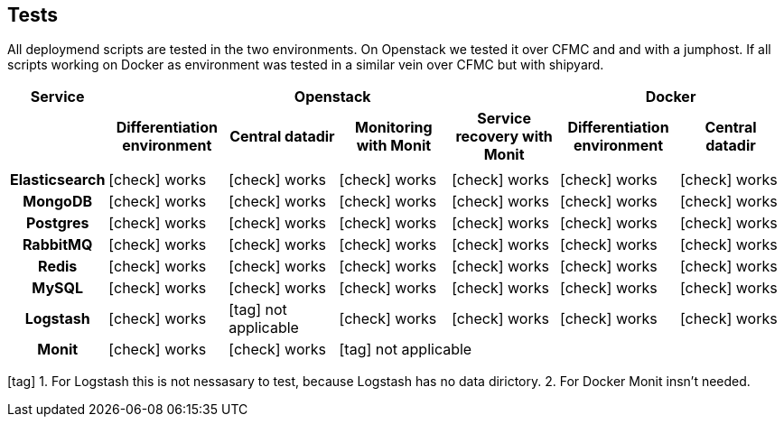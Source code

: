 == Tests

All deploymend scripts are tested in the two environments.
On Openstack we tested it over CFMC and and with a jumphost.
If all scripts working on Docker as environment was tested in a similar vein over CFMC but with shipyard.

[cols="h,10,10,10,10,10,10",rows=",h", options="header", frame="topbot", grid="cols"]
|===
|Service
4+^|Openstack
2+^|Docker

|
^h|Differentiation environment
^h|Central datadir
^h|Monitoring with Monit
^h|Service recovery with Monit
^h|Differentiation environment
^h|Central datadir

|||||||

|Elasticsearch
^|icon:check[role="green"] works
^|icon:check[role="green"] works
^|icon:check[role="green"] works
^|icon:check[role="green"] works
^|icon:check[role="green"] works
^|icon:check[role="green"] works

|MongoDB
^|icon:check[role="green"] works
^|icon:check[role="green"] works
^|icon:check[role="green"] works
^|icon:check[role="green"] works
^|icon:check[role="green"] works
^|icon:check[role="green"] works

|Postgres
^|icon:check[role="green"] works
^|icon:check[role="green"] works
^|icon:check[role="green"] works
^|icon:check[role="green"] works
^|icon:check[role="green"] works
^|icon:check[role="green"] works

|RabbitMQ
^|icon:check[role="green"] works
^|icon:check[role="green"] works
^|icon:check[role="green"] works
^|icon:check[role="green"] works
^|icon:check[role="green"] works
^|icon:check[role="green"] works

|Redis
^|icon:check[role="green"] works
^|icon:check[role="green"] works
^|icon:check[role="green"] works
^|icon:check[role="green"] works
^|icon:check[role="green"] works
^|icon:check[role="green"] works

|MySQL
^|icon:check[role="green"] works
^|icon:check[role="green"] works
^|icon:check[role="green"] works
^|icon:check[role="green"] works
^|icon:check[role="green"] works
^|icon:check[role="green"] works

|Logstash
^|icon:check[role="green"] works
^|icon:tag[role="blue"] not applicable
^|icon:check[role="green"] works
^|icon:check[role="green"] works
^|icon:check[role="green"] works
^|icon:check[role="green"] works

|Monit
^|icon:check[role="green"] works
^|icon:check[role="green"] works
4+^|icon:tag[role="blue"] not applicable
|===

icon:tag[role="blue"] 1. For Logstash this is not nessasary to test, because Logstash has no data dirictory. 2. For Docker Monit insn't needed.

